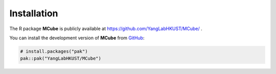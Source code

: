 Installation 
============

The R package **MCube** is publicly available at https://github.com/YangLabHKUST/MCube/ .

You can install the development version of **MCube** from `GitHub <https://github.com/>`_:

.. code-block:: r

  # install.packages("pak")
  pak::pak("YangLabHKUST/MCube")
